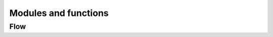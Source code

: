 Modules and functions
=====================

Flow
----

.. f:automodule:: flow_timestep_module

.. f:automodule:: flow_secondorder_module


